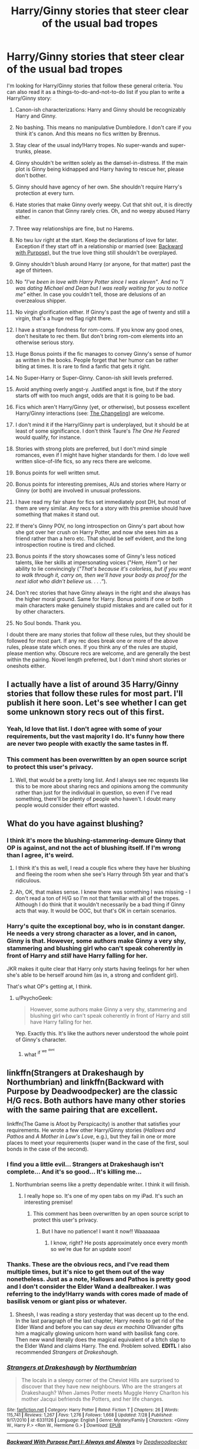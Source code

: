 #+TITLE: Harry/Ginny stories that steer clear of the usual bad tropes

* Harry/Ginny stories that steer clear of the usual bad tropes
:PROPERTIES:
:Author: PsychoGeek
:Score: 23
:DateUnix: 1441802876.0
:DateShort: 2015-Sep-09
:FlairText: Request
:END:
I'm looking for Harry/Ginny stories that follow these general criteria. You can also read it as a things-to-do-and-not-to-do list if you plan to write a Harry/Ginny story:

1.  Canon-ish characterizations: Harry and Ginny should be recognizably Harry and Ginny.

2.  No bashing. This means no manipulative Dumbledore. I don't care if you think it's canon. And this means no fics written by Brennus.

3.  Stay clear of the usual indy!Harry tropes. No super-wands and super-trunks, please.

4.  Ginny shouldn't be written solely as the damsel-in-distress. If the main plot is Ginny being kidnapped and Harry having to rescue her, please don't bother.

5.  Ginny should have agency of her own. She shouldn't require Harry's protection at every turn.

6.  Hate stories that make Ginny overly weepy. Cut that shit out, it is directly stated in canon that Ginny rarely cries. Oh, and no weepy abused Harry either.

7.  Three way relationships are fine, but no Harems.

8.  No twu luv right at the start. Keep the declarations of love for later. Exception if they start off in a relationship or married (see: [[https://www.fanfiction.net/s/4101650/1/Backward-With-Purpose-Part-I-Always-and-Always][Backward with Purpose]]), but the true love thing still shouldn't be overplayed.

9.  Ginny shouldn't blush around Harry (or anyone, for that matter) past the age of thirteen.

10. No /"I've been in love with Harry Potter since I was eleven"/. And no /"I was dating Michael and Dean but I was really waiting for you to notice me"/ either. In case you couldn't tell, those are delusions of an overzealous shipper.

11. No virgin glorification either. If Ginny's past the age of twenty and still a virgin, that's a huge red flag right there.

12. I have a strange fondness for rom-coms. If you know any good ones, don't hesitate to rec them. But don't bring rom-com elements into an otherwise serious story.

13. Huge Bonus points if the fic manages to convey Ginny's sense of humor as written in the books. People forget that her humor can be rather biting at times. It is rare to find a fanfic that gets it right.

14. No Super-Harry or Super-Ginny. Canon-ish skill levels preferred.

15. Avoid anything overly angst-y. Justified angst is fine, but if the story starts off with too much angst, odds are that it is going to be bad.

16. Fics which aren't Harry/Ginny (yet, or otherwise), but possess excellent Harry/Ginny interactions (see: [[https://www.fanfiction.net/s/6919395/1/The-Changeling][The Changeling]]) are welcome.

17. I don't mind it if the Harry/Ginny part is underplayed, but it should be at least of some significance. I don't think Taure's /The One He Feared/ would qualify, for instance.

18. Stories with strong plots are preferred, but I don't mind simple romances, even if I might have higher standards for them. I do love well written slice-of-life fics, so any recs there are welcome.

19. Bonus points for well written smut.

20. Bonus points for interesting premises, AUs and stories where Harry or Ginny (or both) are involved in unusual professions.

21. I have read my fair share for fics set immediately post DH, but most of them are very similar. Any recs for a story with this premise should have something that makes it stand out.

22. If there's Ginny POV, no long introspection on Ginny's part about how she got over her crush on Harry Potter, and now she sees him as a friend rather than a hero etc. That should be self evident, and the long introspection routine is tired and cliched.

23. Bonus points if the story showcases some of Ginny's less noticed talents, like her skills at impersonating voices ("/Hem, Hem"/) or her ability to lie convincingly (/"That's because it's colorless, but if you want to walk through it, carry on, then we'll have your body as proof for the next idiot who didn't believe us. . . .”/).

24. Don't rec stories that have Ginny always in the right and she always has the higher moral ground. Same for Harry. Bonus points if one or both main characters make genuinely stupid mistakes and are called out for it by other characters.

25. No Soul bonds. Thank you.

I doubt there are many stories that follow /all/ these rules, but they should be followed for most part. If any rec does break one or more of the above rules, please state which ones. If you think any of the rules are stupid, please mention why. Obscure recs are welcome, and are generally the best within the pairing. Novel length preferred, but I don't mind short stories or oneshots either.


** I actually have a list of around 35 Harry/Ginny stories that follow these rules for most part. I'll publish it here soon. Let's see whether I can get some unknown story recs out of this first.
:PROPERTIES:
:Author: PsychoGeek
:Score: 10
:DateUnix: 1441805155.0
:DateShort: 2015-Sep-09
:END:

*** Yeah, Id love that list. I don't agree with some of your requirements, but the vast majority I do. It's funny how there are never two people with exactly the same tastes in ff.
:PROPERTIES:
:Author: Encycoopedia
:Score: 6
:DateUnix: 1441831620.0
:DateShort: 2015-Sep-10
:END:


*** This comment has been overwritten by an open source script to protect this user's privacy.
:PROPERTIES:
:Author: metaridley18
:Score: 9
:DateUnix: 1441813790.0
:DateShort: 2015-Sep-09
:END:

**** Well, that would be a pretty long list. And I always see rec requests like this to be more about sharing recs and opinions among the community rather than just for the individual in question, so even if I've read something, there'll be plenty of people who haven't. I doubt many people would consider their effort wasted.
:PROPERTIES:
:Author: PsychoGeek
:Score: 5
:DateUnix: 1441814255.0
:DateShort: 2015-Sep-09
:END:


** What do you have against blushing?
:PROPERTIES:
:Author: midasgoldentouch
:Score: 9
:DateUnix: 1441807242.0
:DateShort: 2015-Sep-09
:END:

*** I think it's more the blushing-stammering-demure Ginny that OP is against, and not the act of blushing itself. If I'm wrong than I agree, it's weird.
:PROPERTIES:
:Author: Slindish
:Score: 10
:DateUnix: 1441808329.0
:DateShort: 2015-Sep-09
:END:

**** I think it's this as well, I read a couple fics where they have her blushing and fleeing the room when she see's Harry through 5th year and that's ridiculous.
:PROPERTIES:
:Author: Ryder10
:Score: 6
:DateUnix: 1441810079.0
:DateShort: 2015-Sep-09
:END:


**** Ah, OK, that makes sense. I knew there was something I was missing - I don't read a ton of H/G so I'm not that familiar with all of the tropes. Although I do think that it wouldn't necessarily be a bad thing if Ginny acts that way. It would be OOC, but that's OK in certain scenarios.
:PROPERTIES:
:Author: midasgoldentouch
:Score: 2
:DateUnix: 1441812953.0
:DateShort: 2015-Sep-09
:END:


*** Harry's quite the exceptional boy, who is in constant danger. He needs a very strong character as a lover, and in canon, Ginny is that. However, some authors make Ginny a very shy, stammering and blushing girl who can't speak coherently in front of Harry and /still/ have Harry falling for her.

JKR makes it quite clear that Harry only starts having feelings for her when she's able to be herself around him (as in, a strong and confident girl).

That's what OP's getting at, I think.
:PROPERTIES:
:Author: BigFatNo
:Score: 3
:DateUnix: 1441815407.0
:DateShort: 2015-Sep-09
:END:

**** u/PsychoGeek:
#+begin_quote
  However, some authors make Ginny a very shy, stammering and blushing girl who can't speak coherently in front of Harry and still have Harry falling for her.
#+end_quote

Yep. Exactly this. It's like the authors never understood the whole point of Ginny's character.
:PROPERTIES:
:Author: PsychoGeek
:Score: 4
:DateUnix: 1441818962.0
:DateShort: 2015-Sep-09
:END:

***** what ^{if} ^{^{we}} ^{^{^{dont}}}
:PROPERTIES:
:Author: SilenceoftheSamz
:Score: 3
:DateUnix: 1441824691.0
:DateShort: 2015-Sep-09
:END:


** linkffn(Strangers at Drakeshaugh by Northumbrian) and linkffn(Backward with Purpose by Deadwoodpecker) are the classic H/G recs. Both authors have many other stories with the same pairing that are excellent.

linkffn(The Game is Afoot by Perspicacity) is another that satisfies your requirements. He wrote a few other Harry/Ginny stories (/Hallows and Pathos/ and /A Mother in Law's Love/, e.g.), but they fail in one or more places to meet your requirements (super wand in the case of the first, soul bonds in the case of the second).
:PROPERTIES:
:Author: truncation_error
:Score: 6
:DateUnix: 1441805078.0
:DateShort: 2015-Sep-09
:END:

*** I find you a little evil... Strangers at Drakeshaugh isn't complete... And it's so good... It's killing me...
:PROPERTIES:
:Author: onekrazykat
:Score: 5
:DateUnix: 1441812959.0
:DateShort: 2015-Sep-09
:END:

**** Northumbrian seems like a pretty dependable writer. I think it will finish.
:PROPERTIES:
:Score: 5
:DateUnix: 1441815437.0
:DateShort: 2015-Sep-09
:END:

***** I really hope so. It's one of my open tabs on my iPad. It's such an interesting premise!
:PROPERTIES:
:Author: onekrazykat
:Score: 3
:DateUnix: 1441815922.0
:DateShort: 2015-Sep-09
:END:

****** This comment has been overwritten by an open source script to protect this user's privacy.
:PROPERTIES:
:Author: metaridley18
:Score: 3
:DateUnix: 1441819333.0
:DateShort: 2015-Sep-09
:END:

******* But I have no patience! I want it now!! Waaaaaaa
:PROPERTIES:
:Author: onekrazykat
:Score: 4
:DateUnix: 1441819467.0
:DateShort: 2015-Sep-09
:END:

******** I know, right? He posts approximately once every month so we're due for an update soon!
:PROPERTIES:
:Author: boomberrybella
:Score: 3
:DateUnix: 1441853308.0
:DateShort: 2015-Sep-10
:END:


*** Thanks. These are the obvious recs, and I've read them multiple times, but it's nice to get them out of the way nonetheless. Just as a note, Hallows and Pathos is pretty good and I don't consider the Elder Wand a dealbreaker. I was referring to the indy!Harry wands with cores made of made of basilisk venom or giant piss or whatever.
:PROPERTIES:
:Author: PsychoGeek
:Score: 7
:DateUnix: 1441806050.0
:DateShort: 2015-Sep-09
:END:

**** Sheesh, I was reading a story yesterday that was decent up to the end. In the last paragraph of the last chapter, Harry needs to get rid of the Elder Wand and before you can say /deus ex machina/ Ollivander gifts him a magically glowing unicorn horn wand with basilisk fang core. Then new wand literally does the magical equivalent of a b!tch slap to the Elder Wand and claims Harry. The end. Problem solved. *EDITL* I also recommended /Strangers at Drakeshaugh/.
:PROPERTIES:
:Score: 4
:DateUnix: 1441806919.0
:DateShort: 2015-Sep-09
:END:


*** [[http://www.fanfiction.net/s/6331126/1/][*/Strangers at Drakeshaugh/*]] by [[https://www.fanfiction.net/u/2132422/Northumbrian][/Northumbrian/]]

#+begin_quote
  The locals in a sleepy corner of the Cheviot Hills are surprised to discover that they have new neighbours. Who are the strangers at Drakeshaugh? When James Potter meets Muggle Henry Charlton his mother Jacqui befriends the Potters, and her life changes.
#+end_quote

^{/Site/: [[http://www.fanfiction.net/][fanfiction.net]] *|* /Category/: Harry Potter *|* /Rated/: Fiction T *|* /Chapters/: 26 *|* /Words/: 115,741 *|* /Reviews/: 1,267 *|* /Favs/: 1,276 *|* /Follows/: 1,668 *|* /Updated/: 7/28 *|* /Published/: 9/17/2010 *|* /id/: 6331126 *|* /Language/: English *|* /Genre/: Mystery/Family *|* /Characters/: <Ginny W., Harry P.> <Ron W., Hermione G.> *|* /Download/: [[http://www.p0ody-files.com/ff_to_ebook/mobile/makeEpub.php?id=6331126][EPUB]]}

--------------

[[http://www.fanfiction.net/s/4101650/1/][*/Backward With Purpose Part I: Always and Always/*]] by [[https://www.fanfiction.net/u/386600/Deadwoodpecker][/Deadwoodpecker/]]

#+begin_quote
  AU. Harry, Ron, and Ginny send themselves back in time to avoid the destruction of everything they hold dear, and the deaths of everyone they love. This story is now complete! Stay tuned for the sequel!
#+end_quote

^{/Site/: [[http://www.fanfiction.net/][fanfiction.net]] *|* /Category/: Harry Potter *|* /Rated/: Fiction M *|* /Chapters/: 56 *|* /Words/: 287,186 *|* /Reviews/: 4,137 *|* /Favs/: 4,781 *|* /Follows/: 1,661 *|* /Updated/: 4/14/2013 *|* /Published/: 2/28/2008 *|* /Status/: Complete *|* /id/: 4101650 *|* /Language/: English *|* /Characters/: Harry P., Ginny W. *|* /Download/: [[http://www.p0ody-files.com/ff_to_ebook/mobile/makeEpub.php?id=4101650][EPUB]]}

--------------

[[http://www.fanfiction.net/s/4543379/1/][*/The Game Is Afoot/*]] by [[https://www.fanfiction.net/u/1446455/Perspicacity][/Perspicacity/]]

#+begin_quote
  The War is over. Harry and Ginny plan a life together, then Harry disappears without a trace. Eight years later, Ginny wants answers. And where does Daphne fit in? A Harry/Ginny/Daphne anti-romance.
#+end_quote

^{/Site/: [[http://www.fanfiction.net/][fanfiction.net]] *|* /Category/: Harry Potter *|* /Rated/: Fiction M *|* /Words/: 18,961 *|* /Reviews/: 70 *|* /Favs/: 276 *|* /Follows/: 92 *|* /Published/: 9/17/2008 *|* /Status/: Complete *|* /id/: 4543379 *|* /Language/: English *|* /Genre/: Angst/Romance *|* /Characters/: Harry P., Daphne G., Ginny W. *|* /Download/: [[http://www.p0ody-files.com/ff_to_ebook/mobile/makeEpub.php?id=4543379][EPUB]]}

--------------

*Bot v1.3.0 - 9/7/15* *|* [[[https://github.com/tusing/reddit-ffn-bot/wiki/Usage][Usage]]] | [[[https://github.com/tusing/reddit-ffn-bot/wiki/Changelog][Changelog]]] | [[[https://github.com/tusing/reddit-ffn-bot/issues/][Issues]]] | [[[https://github.com/tusing/reddit-ffn-bot/][GitHub]]]

*Update Notes:* Use /ffnbot!delete/ to delete a comment! Use /ffnbot!refresh/ to refresh bot replies!
:PROPERTIES:
:Author: FanfictionBot
:Score: 3
:DateUnix: 1441805141.0
:DateShort: 2015-Sep-09
:END:


** Hmm, tricky. Have you tried linkffn(The Ring of Gold by KevinVoight) and sequels?
:PROPERTIES:
:Author: __Pers
:Score: 7
:DateUnix: 1441805285.0
:DateShort: 2015-Sep-09
:END:

*** Yeah. I had my issues with the series, but they were good stories for most part. The scope of the story ,the intricacy of the plot and the amount of pre-planning that must have gone into the series are especially note-worthy.

Any further recs are welcome.
:PROPERTIES:
:Author: PsychoGeek
:Score: 4
:DateUnix: 1441806532.0
:DateShort: 2015-Sep-09
:END:

**** How about a couple of obscure, old-school fics (as in, "The release of OotP makes this story AU")? They'll probably break a few of your rules but may be fun reading anyway, as they predate most of the clichés...

linkffn(Existence after Life by Cygnus Crux) and sequels linkffn(The Mind War by Cygnus Crux), linkffn(Union by Cygnus Crux), and linkffn(Wolf's Bane by Cygnus Crux). Published in 2002. It's been several years since I read them (they were among the first stories I read in the fandom), but I recall some pretty interesting worldbuilding.

The writing's a bit iffy for this one, and it admittedly delves into SuperHarry space, but it has a couple of good scenes (at least): linkffn(Harry Potter and the Dance of the Warrior by LordDragon73).
:PROPERTIES:
:Author: __Pers
:Score: 3
:DateUnix: 1441807440.0
:DateShort: 2015-Sep-09
:END:

***** [[http://www.fanfiction.net/s/1026828/1/][*/Mind War/*]] by [[https://www.fanfiction.net/u/176562/Cygnus-Crux][/Cygnus Crux/]]

#+begin_quote
  Completed. Sequel to Harry Potter's Existence after Life. Something is festering in the wizarding wolrd and the past will come back to haunt Harry. AU Since the release of OotP. I hope you'll enjoy this story just the same.
#+end_quote

^{/Site/: [[http://www.fanfiction.net/][fanfiction.net]] *|* /Category/: Harry Potter *|* /Rated/: Fiction T *|* /Chapters/: 38 *|* /Words/: 276,962 *|* /Reviews/: 1,064 *|* /Favs/: 165 *|* /Follows/: 20 *|* /Updated/: 11/14/2003 *|* /Published/: 10/22/2002 *|* /Status/: Complete *|* /id/: 1026828 *|* /Language/: English *|* /Genre/: Adventure *|* /Characters/: Harry P., Ginny W. *|* /Download/: [[http://www.p0ody-files.com/ff_to_ebook/mobile/makeEpub.php?id=1026828][EPUB]]}

--------------

[[http://www.fanfiction.net/s/1921201/1/][*/Harry Potter and the Dance of the Warrior/*]] by [[https://www.fanfiction.net/u/614073/LordDragon73][/LordDragon73/]]

#+begin_quote
  Harry Potter understands now what he was born to be. A weapon plain and simple. After another attack and threats made, guilt wells up inside him. He turns almost exclusively to training solo. His friends try to keep close, but Harry is pushing everyone aw
#+end_quote

^{/Site/: [[http://www.fanfiction.net/][fanfiction.net]] *|* /Category/: Harry Potter *|* /Rated/: Fiction T *|* /Chapters/: 10 *|* /Words/: 95,864 *|* /Reviews/: 320 *|* /Favs/: 462 *|* /Follows/: 331 *|* /Updated/: 7/30/2004 *|* /Published/: 6/20/2004 *|* /id/: 1921201 *|* /Language/: English *|* /Genre/: Drama/Adventure *|* /Download/: [[http://www.p0ody-files.com/ff_to_ebook/mobile/makeEpub.php?id=1921201][EPUB]]}

--------------

[[http://www.fanfiction.net/s/1610751/1/][*/Union/*]] by [[https://www.fanfiction.net/u/176562/Cygnus-Crux][/Cygnus Crux/]]

#+begin_quote
  COMPLETED You are cordially invited... AU, since it builds on Existence after Life and Mind War.
#+end_quote

^{/Site/: [[http://www.fanfiction.net/][fanfiction.net]] *|* /Category/: Harry Potter *|* /Rated/: Fiction T *|* /Chapters/: 11 *|* /Words/: 55,343 *|* /Reviews/: 244 *|* /Favs/: 60 *|* /Follows/: 5 *|* /Updated/: 2/14/2004 *|* /Published/: 11/22/2003 *|* /Status/: Complete *|* /id/: 1610751 *|* /Language/: English *|* /Characters/: Harry P., Ginny W. *|* /Download/: [[http://www.p0ody-files.com/ff_to_ebook/mobile/makeEpub.php?id=1610751][EPUB]]}

--------------

[[http://www.fanfiction.net/s/1851126/1/][*/Wolfe's Bane/*]] by [[https://www.fanfiction.net/u/176562/Cygnus-Crux][/Cygnus Crux/]]

#+begin_quote
  Harry learns that loose ends come back to haunt you again and again. {Builds on EaL, MW and Un.) PLEASE R&R
#+end_quote

^{/Site/: [[http://www.fanfiction.net/][fanfiction.net]] *|* /Category/: Harry Potter *|* /Rated/: Fiction M *|* /Chapters/: 30 *|* /Words/: 208,031 *|* /Reviews/: 666 *|* /Favs/: 72 *|* /Follows/: 16 *|* /Updated/: 5/4/2005 *|* /Published/: 5/7/2004 *|* /id/: 1851126 *|* /Language/: English *|* /Genre/: Drama *|* /Characters/: Harry P., Ginny W. *|* /Download/: [[http://www.p0ody-files.com/ff_to_ebook/mobile/makeEpub.php?id=1851126][EPUB]]}

--------------

[[http://www.fanfiction.net/s/692645/1/][*/Harry Potter's Existence after Life/*]] by [[https://www.fanfiction.net/u/176562/Cygnus-Crux][/Cygnus Crux/]]

#+begin_quote
  *Completed* Everyone lives happily ever after following Voldemort's defeat right? Wrong! Harry found himself shunned by all those he held dear. Now it seems he's out for revenge! The release of OotP means this story is now AU
#+end_quote

^{/Site/: [[http://www.fanfiction.net/][fanfiction.net]] *|* /Category/: Harry Potter *|* /Rated/: Fiction T *|* /Chapters/: 26 *|* /Words/: 167,190 *|* /Reviews/: 648 *|* /Favs/: 352 *|* /Follows/: 66 *|* /Updated/: 10/10/2002 *|* /Published/: 3/31/2002 *|* /Status/: Complete *|* /id/: 692645 *|* /Language/: English *|* /Genre/: Drama/Adventure *|* /Characters/: Harry P., Ginny W. *|* /Download/: [[http://www.p0ody-files.com/ff_to_ebook/mobile/makeEpub.php?id=692645][EPUB]]}

--------------

*Bot v1.3.0 - 9/7/15* *|* [[[https://github.com/tusing/reddit-ffn-bot/wiki/Usage][Usage]]] | [[[https://github.com/tusing/reddit-ffn-bot/wiki/Changelog][Changelog]]] | [[[https://github.com/tusing/reddit-ffn-bot/issues/][Issues]]] | [[[https://github.com/tusing/reddit-ffn-bot/][GitHub]]]

*Update Notes:* Use /ffnbot!delete/ to delete a comment! Use /ffnbot!refresh/ to refresh bot replies!
:PROPERTIES:
:Author: FanfictionBot
:Score: 2
:DateUnix: 1441807563.0
:DateShort: 2015-Sep-09
:END:


***** u/PsychoGeek:
#+begin_quote
  Existence after Life by Cygnus Crux
#+end_quote

Read this last month actually. And yeah, you're right, they are interesting stories, and the expansion of the wizarding world is interesting. The plot is mostly good too, with Harry being replaced by the mirror version of him. That said, the story has some major issues. Ron's characterization is atrocious. The story reads like a Ron bashing fic at first, and then changes to hero!Ron halfway through. I believe the author was trying to portray him as a flawed but good person, but the start reads like a bad Harmony fic. And Ginny (who is Ginny in-name-only, for obvious reasons) falls in loooove with Malfoy in less than a week, despite it being obvious to everyone except her that Malfoy was an evil git. And the lengths the author goes to leave Ginny's virginity intact is hilarious.

So a decent story, but Ginny is one of the worst parts of the fic, so I would hesitate to rec it as a Harry/Ginny story. I haven't read the sequels, though I do intend to pick them up again at some point.

And as a side note, the number of exclamation marks used by the author made my eyes bleed.

As for old school HG fics, St Margarets's stuff comes to mind as excellent, especially [[http://www.siye.co.uk/siye/viewstory.php?action=printable&textsize=0&sid=4384&chapter=all][Magic Within, Magic Without]]. Truly excellent romance writing, which reminds me that I have yet to read her most recent work. There's also [[https://forums.darklordpotter.net/showthread.php?t=12077][The Phoenix and the Serpent]], which I maintain to be the objectively best fic in the fandom, even if it is a virtual unknown.

Never read Dance of the Warrior, but I'll look into it. Thanks for the rec.
:PROPERTIES:
:Author: PsychoGeek
:Score: 2
:DateUnix: 1441809030.0
:DateShort: 2015-Sep-09
:END:

****** I agree that St. Margarets is one of the best writers you'll find for this pairing. Without exception, I've found her stuff to be excellent.
:PROPERTIES:
:Author: __Pers
:Score: 2
:DateUnix: 1441811070.0
:DateShort: 2015-Sep-09
:END:


*** [[http://www.fanfiction.net/s/2567446/1/][*/The Ring of Gold/*]] by [[https://www.fanfiction.net/u/739771/KevinVoigt][/KevinVoigt/]]

#+begin_quote
  [COMPLETED] Instead of peace and harmony, Voldemort's fall has created a world of uncertainty and chaos. The Death Eaters are dwindling, waging a hopeless battle without the Dark Lord to lead them. A new conflict is coming, and Ginny finds herself caught
#+end_quote

^{/Site/: [[http://www.fanfiction.net/][fanfiction.net]] *|* /Category/: Harry Potter *|* /Rated/: Fiction T *|* /Chapters/: 25 *|* /Words/: 301,988 *|* /Reviews/: 107 *|* /Favs/: 143 *|* /Follows/: 39 *|* /Updated/: 6/13/2006 *|* /Published/: 9/5/2005 *|* /Status/: Complete *|* /id/: 2567446 *|* /Language/: English *|* /Genre/: Adventure/Mystery *|* /Characters/: Ginny W., Harry P. *|* /Download/: [[http://www.p0ody-files.com/ff_to_ebook/mobile/makeEpub.php?id=2567446][EPUB]]}

--------------

*Bot v1.3.0 - 9/7/15* *|* [[[https://github.com/tusing/reddit-ffn-bot/wiki/Usage][Usage]]] | [[[https://github.com/tusing/reddit-ffn-bot/wiki/Changelog][Changelog]]] | [[[https://github.com/tusing/reddit-ffn-bot/issues/][Issues]]] | [[[https://github.com/tusing/reddit-ffn-bot/][GitHub]]]

*Update Notes:* Use /ffnbot!delete/ to delete a comment! Use /ffnbot!refresh/ to refresh bot replies!
:PROPERTIES:
:Author: FanfictionBot
:Score: 2
:DateUnix: 1441805341.0
:DateShort: 2015-Sep-09
:END:


** I'm currently writing DH from Ginny's POV and desperately trying to avoid all the tropes you mention because they bother me too. I'm quite a weepy person myself (NO SHAME) so that's the only one I'm struggling with, but I am keeping a close eye on it. I'm not throwing my fic into the reccomendations because it's not complete yet, but I imagine people reading this thread will be good at catching that stuff so if you fancy giving me some advice that would be appreciated. [[http://www.siye.co.uk/viewstory.php?sid=129999][Not From Others]]

Otherwise, the best H/G stories I find are usually on SIYE, everyone there seems to have the characterisations pretty spot on. I like Bound and The Space Between by YelloWitchGirl although they can be a bit angsty. I also /LOVE/ These Cuts I Have by melindaleo but it is your standard post-DH, albeit more well written than usual.
:PROPERTIES:
:Author: FloreatCastellum
:Score: 4
:DateUnix: 1441824556.0
:DateShort: 2015-Sep-09
:END:


** You sound like you've done a lot of homework on Harry/Ginny stories. I'm presuming that you've read the major H/G writers such as Northumbrian, little0bird, hgfan1111, deadwoodpecker,melindaleo etc. Let me see if I can come up with any obscure ones. Off the top of my head:

[[http://archiveofourown.org/works/1181280][Compromise:A Love Story]]: A sweet little one shot that captures the character of Ginny and her relationship with Harry beautifully.

Destiny Redefined- A different time-travel fic with the H/G relationship as the centerpiece of the story. linkffn([[https://www.fanfiction.net/s/3928184/1/Destiny-Redefined]])

[[https://www.fanfiction.net/s/7181871/1/Foolish][Foolish]] by Tonksaholic- This is a pretty Angsty story and I found it difficult to accept the premise of the story but it's superbly written. I'm sure that it'll break some of your rules but it's worth a read. linkffn([[https://www.fanfiction.net/s/7181871/1/Foolish]])

[[http://www.harrypotterfanfiction.com/viewstory.php?chapterid=374833][Of Teacups and Teapots]] is a light hearted funny fic featuring both H/G and R/Hr. One of those rare fics which manage to be funny without descending into Crack.

[[http://www.siye.co.uk/siye/viewstory.php?sid=128876&textsize=0&chapter=1][Win a Date with Ginny Weasley]] and [[http://www.siye.co.uk/siye/viewstory.php?sid=12536&textsize=0&chapter=1][The Best Mistake of my Life]] are H/G rom-coms. I'm not a big fan of the rom-com genre and hence not the best judge but I had a good time reading both these stories.
:PROPERTIES:
:Author: crisvis
:Score: 4
:DateUnix: 1441825708.0
:DateShort: 2015-Sep-09
:END:

*** [[http://www.fanfiction.net/s/3928184/1/][*/Destiny Redefined/*]] by [[https://www.fanfiction.net/u/1352161/thejealousone][/thejealousone/]]

#+begin_quote
  Semi-sequel to "In the Words of Ginevra Molly Potter." Voldemort was dead, all was well, but the real enemy had yet to reveal himself. Time-Travel Story.
#+end_quote

^{/Site/: [[http://www.fanfiction.net/][fanfiction.net]] *|* /Category/: Harry Potter *|* /Rated/: Fiction M *|* /Chapters/: 35 *|* /Words/: 96,449 *|* /Reviews/: 579 *|* /Favs/: 216 *|* /Follows/: 109 *|* /Updated/: 5/22/2008 *|* /Published/: 12/4/2007 *|* /Status/: Complete *|* /id/: 3928184 *|* /Language/: English *|* /Genre/: Tragedy/Supernatural *|* /Characters/: Harry P. *|* /Download/: [[http://www.p0ody-files.com/ff_to_ebook/mobile/makeEpub.php?id=3928184][EPUB]]}

--------------

[[http://www.fanfiction.net/s/7181871/1/][*/Foolish/*]] by [[https://www.fanfiction.net/u/2742999/Tonksaholic][/Tonksaholic/]]

#+begin_quote
  Can love survive, no matter what someone does to destroy it?
#+end_quote

^{/Site/: [[http://www.fanfiction.net/][fanfiction.net]] *|* /Category/: Harry Potter *|* /Rated/: Fiction T *|* /Chapters/: 25 *|* /Words/: 274,763 *|* /Reviews/: 372 *|* /Favs/: 303 *|* /Follows/: 200 *|* /Updated/: 8/31/2012 *|* /Published/: 7/15/2011 *|* /Status/: Complete *|* /id/: 7181871 *|* /Language/: English *|* /Genre/: Angst/Romance *|* /Characters/: Harry P., Ginny W. *|* /Download/: [[http://www.p0ody-files.com/ff_to_ebook/mobile/makeEpub.php?id=7181871][EPUB]]}

--------------

*Bot v1.3.0 - 9/7/15* *|* [[[https://github.com/tusing/reddit-ffn-bot/wiki/Usage][Usage]]] | [[[https://github.com/tusing/reddit-ffn-bot/wiki/Changelog][Changelog]]] | [[[https://github.com/tusing/reddit-ffn-bot/issues/][Issues]]] | [[[https://github.com/tusing/reddit-ffn-bot/][GitHub]]]

*Update Notes:* Use /ffnbot!delete/ to delete a comment! Use /ffnbot!refresh/ to refresh bot replies!
:PROPERTIES:
:Author: FanfictionBot
:Score: 1
:DateUnix: 1441825754.0
:DateShort: 2015-Sep-09
:END:


*** Thanks for the recs.

Compromise is awesome, and one of those stories which powerfully affects your head canon. Cwarbeck was the author who made me realize that I like rom-coms, so I am certainly familiar with /Win a Date with Ginny Weasley/. Destiny Redefined had some excellent plot twists that make the story worth reading, even though the action scenes are meh. I second all three.

Haven't read the rest, but I'll give them a try. /The Best Mistake of my Life/ sounds the most interesting, so that one's next.
:PROPERTIES:
:Author: PsychoGeek
:Score: 1
:DateUnix: 1441886045.0
:DateShort: 2015-Sep-10
:END:

**** You're welcome. I'm eagerly awaiting your list of 35 stories. I feel like I've read all the good H/G stories out there but you never know! I'd also like to add an old and personal favorite of mine.

[[https://www.fanfiction.net/s/1277839/1/Seeking-Ginny][Seeking Ginny]] was the story that got me hooked onto the H/G pairing. I'm not sure how well it's aged since it was written over 10 years ago. It requires a little bit of patience but it's worth the while.

linkffn([[https://www.fanfiction.net/s/1277839/1/Seeking-Ginny]])
:PROPERTIES:
:Author: crisvis
:Score: 2
:DateUnix: 1441906928.0
:DateShort: 2015-Sep-10
:END:

***** [[http://www.fanfiction.net/s/1277839/1/][*/Seeking Ginny/*]] by [[https://www.fanfiction.net/u/116590/Casca][/Casca/]]

#+begin_quote
  For years Ginny Weasley has tried to stop her feelings for Harry Potter. She's even uprooted her life. But what happens when it's time to come face to face with him again?
#+end_quote

^{/Site/: [[http://www.fanfiction.net/][fanfiction.net]] *|* /Category/: Harry Potter *|* /Rated/: Fiction K+ *|* /Chapters/: 16 *|* /Words/: 165,816 *|* /Reviews/: 1,846 *|* /Favs/: 1,765 *|* /Follows/: 496 *|* /Updated/: 5/28/2008 *|* /Published/: 3/21/2003 *|* /Status/: Complete *|* /id/: 1277839 *|* /Language/: English *|* /Genre/: Romance/Drama *|* /Characters/: Ginny W., Harry P. *|* /Download/: [[http://www.p0ody-files.com/ff_to_ebook/mobile/makeEpub.php?id=1277839][EPUB]]}

--------------

*Bot v1.3.0 - 9/7/15* *|* [[[https://github.com/tusing/reddit-ffn-bot/wiki/Usage][Usage]]] | [[[https://github.com/tusing/reddit-ffn-bot/wiki/Changelog][Changelog]]] | [[[https://github.com/tusing/reddit-ffn-bot/issues/][Issues]]] | [[[https://github.com/tusing/reddit-ffn-bot/][GitHub]]]

*Update Notes:* Use /ffnbot!delete/ to delete a comment! Use /ffnbot!refresh/ to refresh bot replies!
:PROPERTIES:
:Author: FanfictionBot
:Score: 1
:DateUnix: 1441907002.0
:DateShort: 2015-Sep-10
:END:


** I completely understand that you're tired of all those poorly written H/G fics (honestly, I feel the same), but if you hold yourself to these 25 points very strictly, you'll probably miss a couple of good fics out there.

That being said, I can't wait for your list of good Harry/Ginny stories. I hope that there's some in there I haven't read yet!

My rec would probably be [[https://www.fanfiction.net/s/6473434/1/Unspeakable-Things][Unspeakable Things]]. It should cover most of your requirements, although a lot of the story does involve a very, very strong Harry and Ginny. Still, 20 out of 25 points (I think, do correct me if I'm wrong) is quite alright.
:PROPERTIES:
:Author: BigFatNo
:Score: 6
:DateUnix: 1441814891.0
:DateShort: 2015-Sep-09
:END:


** Good luck getting recs.
:PROPERTIES:
:Score: 3
:DateUnix: 1441812873.0
:DateShort: 2015-Sep-09
:END:


** linkffn(Great Expectations by Cassandra's Cross) is absolutely lovely. I think it clears all these tropes (Ginny may be a bit "weepy" at times, but she has a pretty rough pregnancy) and it's a great read.
:PROPERTIES:
:Author: insubordinance
:Score: 1
:DateUnix: 1441852243.0
:DateShort: 2015-Sep-10
:END:

*** Second this. Well written story by an author who knows what she's doing. I'll always remember this fic for teaching me the word "Callipygian".
:PROPERTIES:
:Author: crisvis
:Score: 3
:DateUnix: 1441904937.0
:DateShort: 2015-Sep-10
:END:


*** [[http://www.fanfiction.net/s/3980670/1/][*/Great Expectations/*]] by [[https://www.fanfiction.net/u/1384472/Cassandra-s-Cross][/Cassandra's Cross/]]

#+begin_quote
  A weekend trip to the mysterious Rose Cottage leads to Ginny's 2nd pregnancy & Hermione's 1st. Ron & Hermione join Harry & Ginny on 'The Next Great Adventure' as they await the births of Albus Potter & Rose Weasley. NOW COMPLETE!
#+end_quote

^{/Site/: [[http://www.fanfiction.net/][fanfiction.net]] *|* /Category/: Harry Potter *|* /Rated/: Fiction T *|* /Chapters/: 27 *|* /Words/: 121,943 *|* /Reviews/: 2,374 *|* /Favs/: 852 *|* /Follows/: 406 *|* /Updated/: 7/21/2008 *|* /Published/: 12/31/2007 *|* /Status/: Complete *|* /id/: 3980670 *|* /Language/: English *|* /Genre/: Romance/Family *|* /Characters/: Harry P., Ginny W. *|* /Download/: [[http://www.p0ody-files.com/ff_to_ebook/mobile/makeEpub.php?id=3980670][EPUB]]}

--------------

*Bot v1.3.0 - 9/7/15* *|* [[[https://github.com/tusing/reddit-ffn-bot/wiki/Usage][Usage]]] | [[[https://github.com/tusing/reddit-ffn-bot/wiki/Changelog][Changelog]]] | [[[https://github.com/tusing/reddit-ffn-bot/issues/][Issues]]] | [[[https://github.com/tusing/reddit-ffn-bot/][GitHub]]]

*Update Notes:* Use /ffnbot!delete/ to delete a comment! Use /ffnbot!refresh/ to refresh bot replies!
:PROPERTIES:
:Author: FanfictionBot
:Score: 1
:DateUnix: 1441852282.0
:DateShort: 2015-Sep-10
:END:


** I have one that I think would do it and I've only ever seen it here once. Mrs. Granger's Summer After the War and it's sequel Winters After the War. While these two are set immediate post war, and quite canon-compliant, I feel that the sheer quality of the author more than compensates. Summer is almost entirely dedicated to Harry and Ginny's relationship with some setup for Winters' Auror plotline. They do seem to move their relationship along a bit to fast in Summer, but they absolutely pay for their haste in Winters. Winters has two major focuses to it, Harry and the Aurors trying to find and capture all the Death Eaters & lackeys that escaped the final battle while Harry simultaneously has to try and become a fully trained Auror, a task that should take 2-3 years in half that time. This sounds pretty generic except the author frames it as a grand mystery, several Death Eaters have straight up vanished and are suspected to be conspiring together to do... something. The author handles the mystery very well, dropping hints and clues as to what the DEs are doing without giving it away and keeping you interested the whole way. The Harry/Ginny side of things is just as well written with their relationship still looking to be in the 'honeymoon stage' for a little while at first, then the first cracks start to show once they both enter the adult world. As the pressure from the Auror plotline and Ginny's new job as a Quidditch player mounts you can almost see the cracks slowly widening over the course of numerous chapters until the whole thing blows up in their faces (the entire Harry/Ginny section of the story is the embodiment of your 24th rule's bonus points part). All in all I think these stories are incredibly good and I could go on for pages about the excellent OCs and how they mesh with existing characters, how the author's depiction of other European magical societies is deeply interesting, or how almost all the new magic introduced felt like a great addition, but that'd be wasting space.

Anyway, heres the link to Summer:

[[http://www.harrypotterfanfiction.com/viewstory.php?psid=245803]]

Sorry for the wall o' text, I just really like Winters.
:PROPERTIES:
:Author: thephoenix94
:Score: 1
:DateUnix: 1441954641.0
:DateShort: 2015-Sep-11
:END:


** Brennus' Homecoming, linkffn(11054843), is surprisingly entertaining. It took place a few years after Voldemort's defeat, Harry never went to Hogwarts, and the plot is really nice. It features Harry, Ginny, Tonks, Bill, and Hermione as main characters, and all of them are very much in character.
:PROPERTIES:
:Author: InquisitorCOC
:Score: 1
:DateUnix: 1441818684.0
:DateShort: 2015-Sep-09
:END:

*** Dooood! 'Not Brennus' was like, number two on the list!
:PROPERTIES:
:Author: wordhammer
:Score: 4
:DateUnix: 1441819124.0
:DateShort: 2015-Sep-09
:END:

**** this one is an exception
:PROPERTIES:
:Author: InquisitorCOC
:Score: 2
:DateUnix: 1441819821.0
:DateShort: 2015-Sep-09
:END:


**** Heh. For some reason that cracked me up. Thanks, Wordhammer. I'll definitely give your story a read.

Brennus condenses all the worst elements of H/Hr fics into HG fics, which is why I dislike him. Ron Bashing, Dumbledore bashing, stereotypical Molly characterization, Muggle weaponry, One-sided relationships with the girl dominating (at least in /The Thorny Rose/). He could just write Ginny as a lovesick gold digger and complete the damn checklist.

Ironically, Brennus hates H/Hr shippers, and makes a point to run them down on his profile page. Not being a huge fan of H/Hr myself (which is more for the ubiquitous Weasley bashing than anything else), I might have reluctantly sympathized with him if he himself didn't read like an angry Harmonian who missed his lot in life.

Though to be fair to him, I've never read Homecoming. Who knows, it might even be readable, though I've definite cause to be skeptical.
:PROPERTIES:
:Author: PsychoGeek
:Score: 1
:DateUnix: 1441820866.0
:DateShort: 2015-Sep-09
:END:

***** Homecoming didn't have any bashing really. There was a semi-realistic look at Hermione and Ron's relationship, especially if Harry wasn't at Hogwarts, but it was mostly a minor side story. The story as a whole actually focused more on Tonks and Bill having a relationship and the friendship between Harry and Tonks. Harry and Ginny were there but kind of off to the side until near the end.

The only character I can really think of that was bashed was Fleur but it was kind of forced to explain the relationship between Tonks and Bill. I think my biggest problem with Brennus is his constant attempts to make Harry and Ginny dress and act like normal muggle teenagers and incorporate muggle tech, music, and fashions.
:PROPERTIES:
:Author: Ryder10
:Score: 2
:DateUnix: 1441888885.0
:DateShort: 2015-Sep-10
:END:


*** [[http://www.fanfiction.net/s/11054843/1/][*/Homecoming/*]] by [[https://www.fanfiction.net/u/4577618/Brennus][/Brennus/]]

#+begin_quote
  After four years working overseas for the shadowy Department M, a world-weary and dispirited Harry Potter returns to the land of his birth. He meets some old friends and makes some new ones, as he learns that much has changed since he left home. AU, a 'Harry never went to Hogwarts' story.
#+end_quote

^{/Site/: [[http://www.fanfiction.net/][fanfiction.net]] *|* /Category/: Harry Potter *|* /Rated/: Fiction T *|* /Chapters/: 15 *|* /Words/: 102,439 *|* /Reviews/: 381 *|* /Favs/: 440 *|* /Follows/: 448 *|* /Updated/: 4/20 *|* /Published/: 2/17 *|* /Status/: Complete *|* /id/: 11054843 *|* /Language/: English *|* /Characters/: <Harry P., Ginny W.> <Bill W., N. Tonks> *|* /Download/: [[http://www.p0ody-files.com/ff_to_ebook/mobile/makeEpub.php?id=11054843][EPUB]]}

--------------

*Bot v1.3.0 - 9/7/15* *|* [[[https://github.com/tusing/reddit-ffn-bot/wiki/Usage][Usage]]] | [[[https://github.com/tusing/reddit-ffn-bot/wiki/Changelog][Changelog]]] | [[[https://github.com/tusing/reddit-ffn-bot/issues/][Issues]]] | [[[https://github.com/tusing/reddit-ffn-bot/][GitHub]]]

*Update Notes:* Use /ffnbot!delete/ to delete a comment! Use /ffnbot!refresh/ to refresh bot replies!
:PROPERTIES:
:Author: FanfictionBot
:Score: 1
:DateUnix: 1441818771.0
:DateShort: 2015-Sep-09
:END:


** M'kay. It's not exactly Harry/Ginny, but I think this fits your profile too well for it to be neglected (of course, since it's mine I may be suffering some bias).

linkffn(Holly Polter by wordhammer)
:PROPERTIES:
:Author: wordhammer
:Score: 0
:DateUnix: 1441819670.0
:DateShort: 2015-Sep-09
:END:

*** [[http://www.fanfiction.net/s/10932567/1/][*/Holly Polter/*]] by [[https://www.fanfiction.net/u/1485356/wordhammer][/wordhammer/]]

#+begin_quote
  Pre-5th year, Harry is visited by a woman claiming to be his magical Aunt Holly, except that she can't cast spells... or keep her hands off of him... or stay out of trouble. Holly/Harry/we're not sure what'll happen. Not just naughty- it's knotty (as in subject to entanglement).
#+end_quote

^{/Site/: [[http://www.fanfiction.net/][fanfiction.net]] *|* /Category/: Harry Potter *|* /Rated/: Fiction M *|* /Chapters/: 13 *|* /Words/: 103,015 *|* /Reviews/: 65 *|* /Favs/: 212 *|* /Follows/: 239 *|* /Updated/: 9/5 *|* /Published/: 12/30/2014 *|* /id/: 10932567 *|* /Language/: English *|* /Genre/: Adventure/Mystery *|* /Characters/: Harry P., Lily Evans P., Ginny W. *|* /Download/: [[http://www.p0ody-files.com/ff_to_ebook/mobile/makeEpub.php?id=10932567][EPUB]]}

--------------

*Bot v1.3.0 - 9/7/15* *|* [[[https://github.com/tusing/reddit-ffn-bot/wiki/Usage][Usage]]] | [[[https://github.com/tusing/reddit-ffn-bot/wiki/Changelog][Changelog]]] | [[[https://github.com/tusing/reddit-ffn-bot/issues/][Issues]]] | [[[https://github.com/tusing/reddit-ffn-bot/][GitHub]]]

*Update Notes:* Use /ffnbot!delete/ to delete a comment! Use /ffnbot!refresh/ to refresh bot replies!
:PROPERTIES:
:Author: FanfictionBot
:Score: 1
:DateUnix: 1441819723.0
:DateShort: 2015-Sep-09
:END:
